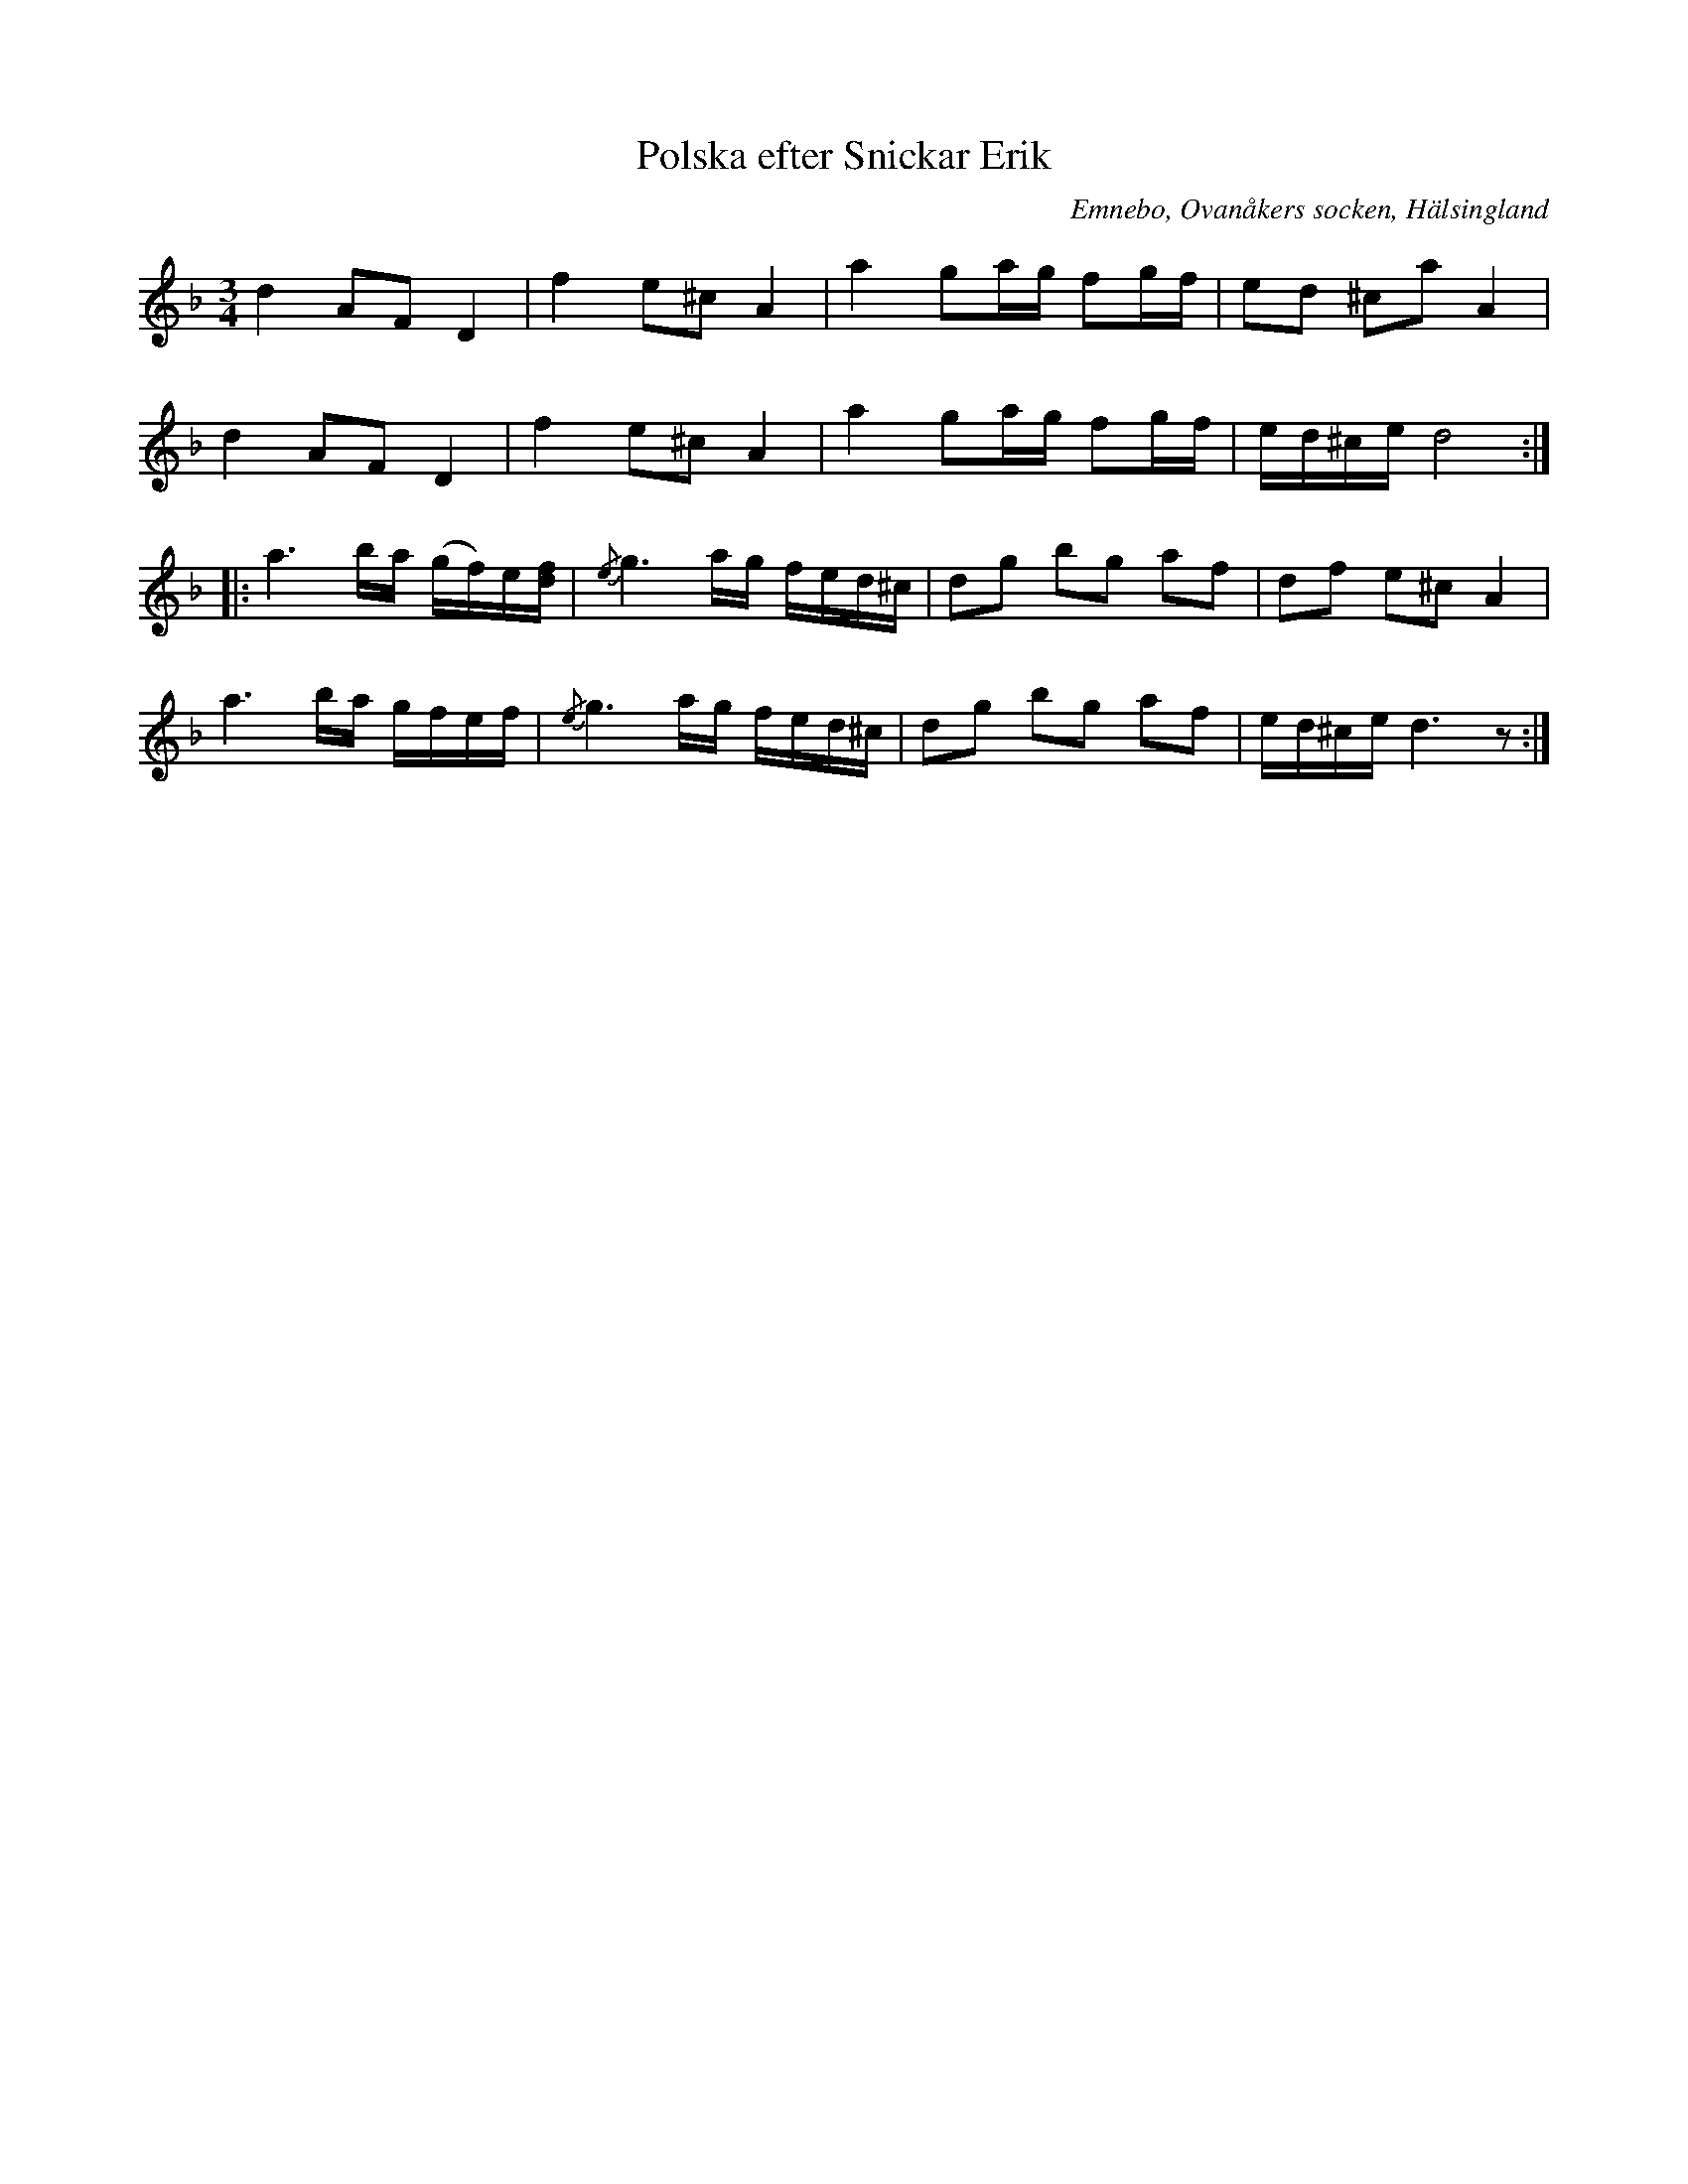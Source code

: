 %%abc-charset utf-8

X: 525
T: Polska efter Snickar Erik
S: efter Snickar-Erik Olsson
O: Emnebo, Ovanåkers socken, Hälsingland
B: EÖ, nr 525
R: Polska
N: Jämför + som har vissa liknande drag.
Z: Nils L
M: 3/4
L: 1/16
K: Dm
d4 A2F2 D4 | f4 e2^c2 A4 | a4 g2ag f2gf | e2d2 ^c2a2 A4 |
d4 A2F2 D4 | f4 e2^c2 A4 | a4 g2ag f2gf | ed^ce d8 ::
a6ba (gf)e[fd] | {/e}g6 ag fed^c | d2g2 b2g2 a2f2 | d2f2 e2^c2 A4 |
a6ba gfef | {/e}g6 ag fed^c | d2g2 b2g2 a2f2 | ed^ce d6z2 :|

